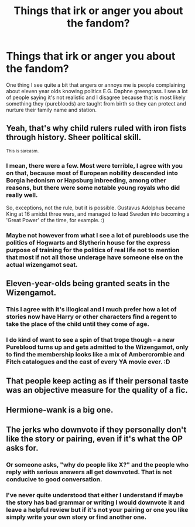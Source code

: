 #+TITLE: Things that irk or anger you about the fandom?

* Things that irk or anger you about the fandom?
:PROPERTIES:
:Author: pheonixsblight
:Score: 0
:DateUnix: 1596743550.0
:DateShort: 2020-Aug-07
:FlairText: Discussion
:END:
One thing I see quite a bit that angers or annoys me is people complaining about eleven year olds knowing politics E.G. Daphne greengrass. I see a lot of people saying it's not realistic and I disagree because that is most likely something they (purebloods) are taught from birth so they can protect and nurture their family name and station.


** Yeah, that's why child rulers ruled with iron fists through history. Sheer political skill.

^{This is sarcasm.}
:PROPERTIES:
:Author: Impossible-Poetry
:Score: 14
:DateUnix: 1596744657.0
:DateShort: 2020-Aug-07
:END:

*** I mean, there were a few. Most were terrible, I agree with you on that, because most of European nobility descended into Borgia hedonism or Hapsburg inbreeding, among other reasons, but there were some notable young royals who did really well.

So, exceptions, not the rule, but it is possible. Gustavus Adolphus became King at 16 amidst three wars, and managed to lead Sweden into becoming a 'Great Power' of the time, for example. :)
:PROPERTIES:
:Author: Avalon1632
:Score: 0
:DateUnix: 1596748197.0
:DateShort: 2020-Aug-07
:END:


*** Maybe not however from what I see a lot of purebloods use the politics of Hogwarts and Slytherin house for the express purpose of training for the politics of real life not to mention that most if not all those underage have someone else on the actual wizengamot seat.
:PROPERTIES:
:Author: pheonixsblight
:Score: -2
:DateUnix: 1596744827.0
:DateShort: 2020-Aug-07
:END:


** Eleven-year-olds being granted seats in the Wizengamot.
:PROPERTIES:
:Author: Jon_Riptide
:Score: 10
:DateUnix: 1596746211.0
:DateShort: 2020-Aug-07
:END:

*** This I agree with it's illogical and I much prefer how a lot of stories now have Harry or other characters find a regent to take the place of the child until they come of age.
:PROPERTIES:
:Author: pheonixsblight
:Score: 4
:DateUnix: 1596746311.0
:DateShort: 2020-Aug-07
:END:


*** I do kind of want to see a spin of that trope though - a new Pureblood turns up and gets admitted to the Wizengamot, only to find the membership looks like a mix of Ambercrombie and Fitch catalogues and the cast of every YA movie ever. :D
:PROPERTIES:
:Author: Avalon1632
:Score: 2
:DateUnix: 1596747766.0
:DateShort: 2020-Aug-07
:END:


** That people keep acting as if their personal taste was an objective measure for the quality of a fic.
:PROPERTIES:
:Author: Starfox5
:Score: 13
:DateUnix: 1596747445.0
:DateShort: 2020-Aug-07
:END:


** Hermione-wank is a big one.
:PROPERTIES:
:Author: YOB1997
:Score: 8
:DateUnix: 1596750209.0
:DateShort: 2020-Aug-07
:END:


** The jerks who downvote if they personally don't like the story or pairing, even if it's what the OP asks for.
:PROPERTIES:
:Author: JennaSayquah
:Score: 9
:DateUnix: 1596746187.0
:DateShort: 2020-Aug-07
:END:

*** Or someone asks, "why do people like X?" and the people who reply with serious answers all get downvoted. That is not conducive to good conversation.
:PROPERTIES:
:Author: NellOhEll
:Score: 7
:DateUnix: 1596762182.0
:DateShort: 2020-Aug-07
:END:


*** I've never quite understood that either I understand if maybe the story has bad grammar or writing I would downvote it and leave a helpful review but if it's not your pairing or one you like simply write your own story or find another one.
:PROPERTIES:
:Author: pheonixsblight
:Score: 2
:DateUnix: 1596746442.0
:DateShort: 2020-Aug-07
:END:
